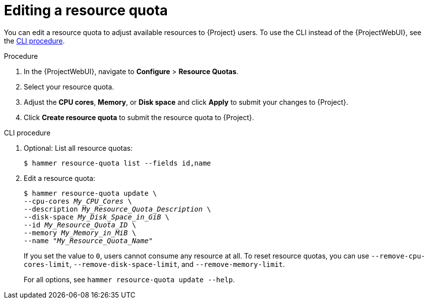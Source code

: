 :_mod-docs-content-type: PROCEDURE

[id="editing-a-resource-quota"]
= Editing a resource quota

You can edit a resource quota to adjust available resources to {Project} users.
To use the CLI instead of the {ProjectWebUI}, see the xref:cli-editing-a-resource-quota[].

.Procedure
. In the {ProjectWebUI}, navigate to *Configure* > *Resource Quotas*.
. Select your resource quota.
. Adjust the *CPU cores*, *Memory*, or *Disk space* and click *Apply* to submit your changes to {Project}.
. Click *Create resource quota* to submit the resource quota to {Project}.

[id="cli-editing-a-resource-quota"]
.CLI procedure
. Optional: List all resource quotas:
+
[options="nowrap", subs="verbatim,quotes,attributes"]
----
$ hammer resource-quota list --fields id,name
----
. Edit a resource quota:
+
[options="nowrap", subs="verbatim,quotes,attributes"]
----
$ hammer resource-quota update \
--cpu-cores _My_CPU_Cores_ \
--description _My_Resource_Quota_Description_ \
--disk-space _My_Disk_Space_in_GiB_ \
--id _My_Resource_Quota_ID_ \
--memory _My_Memory_in_MiB_ \
--name "_My_Resource_Quota_Name_"
----
+
If you set the value to `0`, users cannot consume any resource at all.
To reset resource quotas, you can use `--remove-cpu-cores-limit`, `--remove-disk-space-limit`, and `--remove-memory-limit`.
+
For all options, see `hammer resource-quota update --help`.
